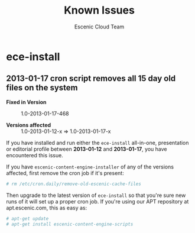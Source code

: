 #+TITLE: Known Issues
#+AUTHOR: Escenic Cloud Team

* ece-install
** 2013-01-17 cron script removes all 15 day old files on the system
- *Fixed in Version* :: 1.0-2013-01-17-468

- *Versions affected* :: 1.0-2013-01-12-x => 1.0-2013-01-17-x

If you have installed and run either the =ece-install= all-in-one,
presentation or editorial profile between *2013-01-12*
and *2013-01-17*, you have encountered this issue.

If you have =escenic-content-engine-installer= of any of the versions
affected, first remove the cron job if it's present:
#+BEGIN_SRC sh
# rm /etc/cron.daily/remove-old-escenic-cache-files
#+END_SRC

Then upgrade to the latest version of =ece-install= so that you're
sure new runs of it will set up a proper cron job.  If you're using
our APT repository at apt.escenic.com, this as easy as:
#+BEGIN_SRC sh
# apt-get update
# apt-get install escenic-content-engine-scripts
#+END_SRC
